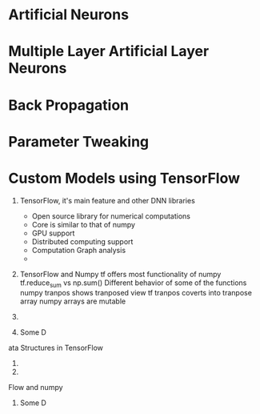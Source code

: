 
* Artificial Neurons 

* Multiple Layer Artificial Layer Neurons

* Back Propagation 

* Parameter Tweaking

* Custom Models using TensorFlow



1. TensorFlow, it's main feature and other DNN libraries
   - Open source library for numerical computations
   - Core is similar to that of numpy
   - GPU support
   - Distributed computing support
   - Computation Graph analysis
   - 
     
2. TensorFlow and Numpy
   tf offers most functionality of numpy
   tf.reduce_sum vs np.sum()
   Different behavior of some of the functions
   numpy tranpos shows tranposed view
   tf tranpos coverts into tranpose array
   numpy arrays are mutable

3. 
   
4. Some D




ata Structures in TensorFlow
4. 
5. 

Flow and numpy
3. Some D

